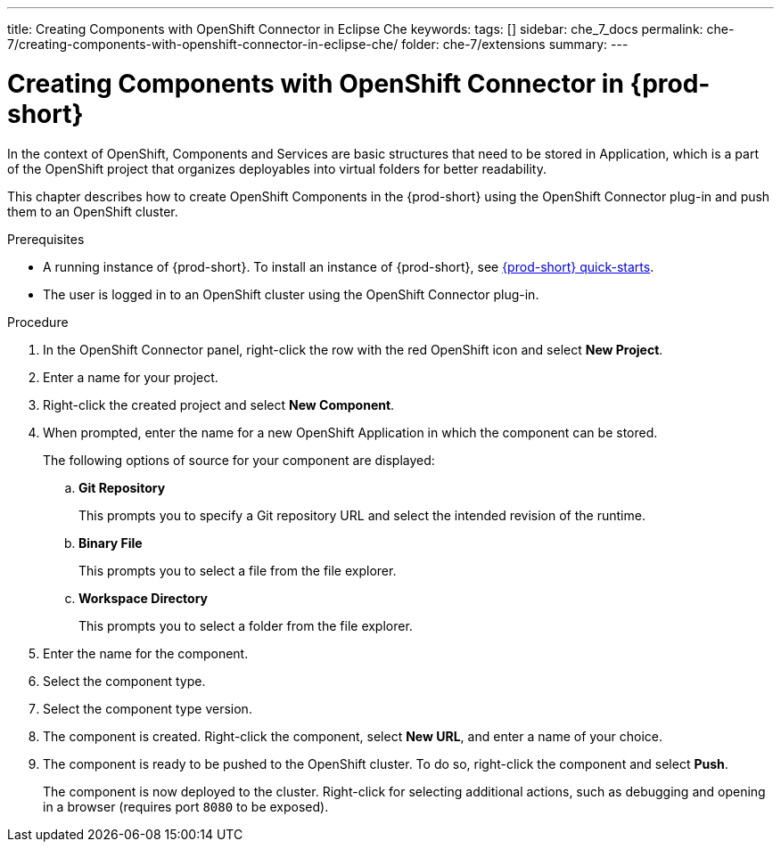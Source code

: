 ---
title: Creating Components with OpenShift Connector in Eclipse Che
keywords:
tags: []
sidebar: che_7_docs
permalink: che-7/creating-components-with-openshift-connector-in-eclipse-che/
folder: che-7/extensions
summary:
---
// using-openshift-connector-in-eclipse-che

:page-liquid:

[id="creating-components-with-openshift-connector-in-{prod-id-short}_{context}"]
= Creating Components with OpenShift Connector in {prod-short}

In the context of OpenShift, Components and Services are basic structures that need to be stored in Application, which is a part of the OpenShift project that organizes deployables into virtual folders for better readability.

This chapter describes how to create OpenShift Components in the {prod-short} using the OpenShift Connector plug-in and push them to an OpenShift cluster.

.Prerequisites

* A running instance of {prod-short}. To install an instance of {prod-short}, see link:{site-baseurl}che-7/che-quick-starts/[{prod-short} quick-starts].
* The user is logged in to an OpenShift cluster using the OpenShift Connector plug-in.

.Procedure

. In the OpenShift Connector panel, right-click the row with the red OpenShift icon and select *New Project*.
. Enter a name for your project.
. Right-click the created project and select *New Component*.

. When prompted, enter the name for a new OpenShift Application in which the component can be stored.
+
The following options of source for your component are displayed:
+
.. *Git Repository*
+
This prompts you to specify a Git repository URL and select the intended revision of the runtime.
.. *Binary File*
+
This prompts you to select a file from the file explorer.
.. *Workspace Directory*
+
This prompts you to select a folder from the file explorer.

. Enter the name for the component.
. Select the component type.
+
// this is the runtime - which is a middleware used for running a source code
. Select the component type version.
+
//runtime version
. The component is created. Right-click the component, select *New URL*, and enter a name of your choice.
+
//creates a route with the given name in openshift
. The component is ready to be pushed to the OpenShift cluster. To do so, right-click the component and select *Push*.
+
The component is now deployed to the cluster. Right-click for selecting additional actions, such as debugging and opening in a browser (requires port `8080` to be exposed).
